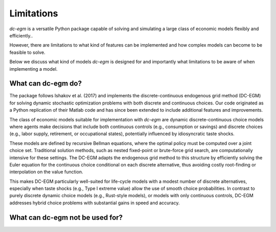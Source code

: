 .. _limitations:

Limitations
===========

`dc-egm` is a versatile Python package capable of solving and simulating a large class of economic models flexibly and efficiently..

However, there are limitations to what kind of features can be implemented and how complex models can become to be feasible to solve.

Below we discuss what kind of models `dc-egm` is designed for and importantly what limitations to be aware of when implementing a model.

What can dc-egm do?
---------------------

The package follows Ishakov et al. (2017) and implements the discrete-continuous endogenous grid method (DC-EGM) for solving dynamic stochastic optimization problems with both discrete and continuous choices. Our code originated as a Python replication of their Matlab code and has since been extended to include additional features and improvements.

The class of economic models suitable for implementation with `dc-egm` are dynamic discrete-continuous choice models where agents make decisions that include both continuous controls (e.g., consumption or savings) and discrete choices (e.g., labor supply, retirement, or occupational states), potentially influenced by idiosyncratic taste shocks.

These models are defined by recursive Bellman equations, where the optimal policy must be computed over a joint choice set. Traditional solution methods, such as nested fixed-point or brute-force grid search, are computationally intensive for these settings. The DC-EGM adapts the endogenous grid method to this structure by efficiently solving the Euler equation for the continuous choice conditional on each discrete alternative, thus avoiding costly root-finding or interpolation on the value function.

This makes DC-EGM particularly well-suited for life-cycle models with a modest number of discrete alternatives, especially when taste shocks (e.g., Type I extreme value) allow the use of smooth choice probabilities. In contrast to purely discrete dynamic choice models (e.g., Rust-style models), or models with only continuous controls, DC-EGM addresses hybrid choice problems with substantial gains in speed and accuracy.


What can dc-egm not be used for?
---------------------------------
